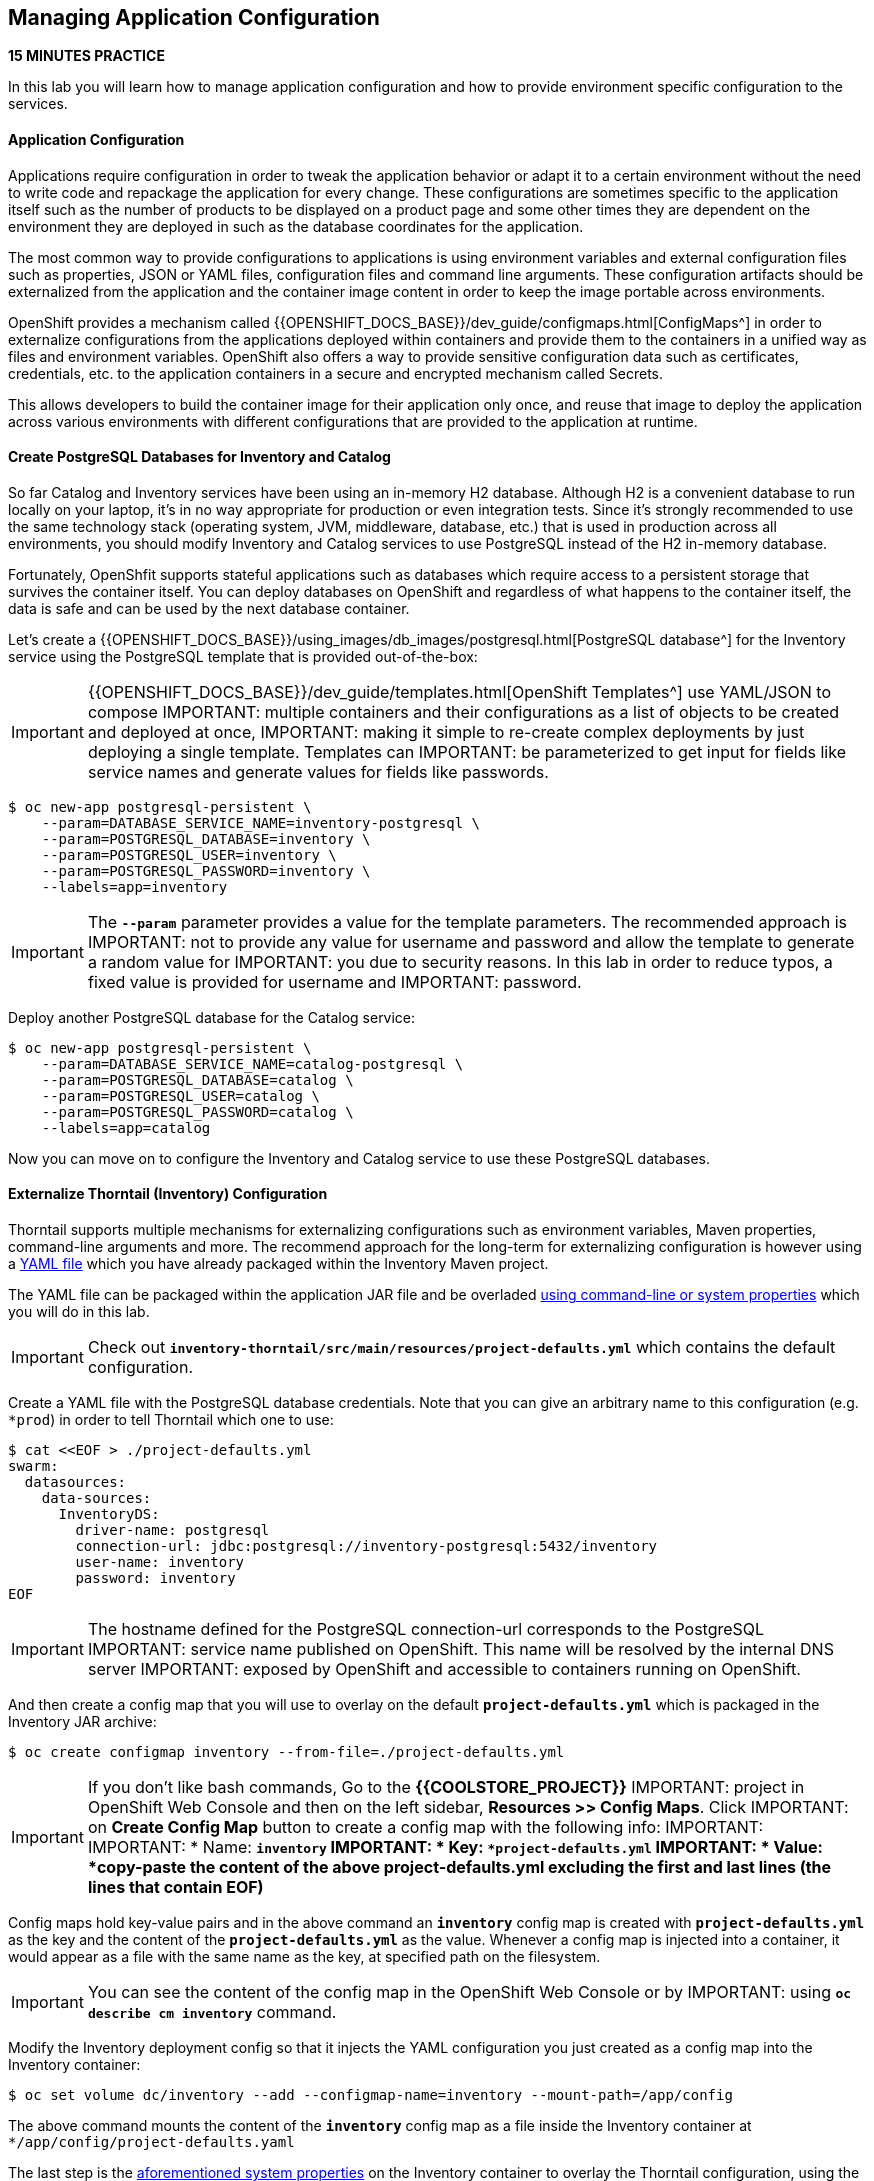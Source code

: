 ##  Managing Application Configuration

*15 MINUTES PRACTICE*

In this lab you will learn how to manage application configuration and how to provide environment 
specific configuration to the services.

#### Application Configuration

Applications require configuration in order to tweak the application behavior 
or adapt it to a certain environment without the need to write code and repackage 
the application for every change. These configurations are sometimes specific to 
the application itself such as the number of products to be displayed on a product 
page and some other times they are dependent on the environment they are deployed in 
such as the database coordinates for the application.

The most common way to provide configurations to applications is using environment 
variables and external configuration files such as properties, JSON or YAML files, 
configuration files and command line arguments. These configuration artifacts
should be externalized from the application and the container image content in
order to keep the image portable across environments.

OpenShift provides a mechanism called {{OPENSHIFT_DOCS_BASE}}/dev_guide/configmaps.html[ConfigMaps^] 
in order to externalize configurations 
from the applications deployed within containers and provide them to the containers 
in a unified way as files and environment variables. OpenShift also offers a way to 
provide sensitive configuration data such as certificates, credentials, etc. to the 
application containers in a secure and encrypted mechanism called Secrets.

This allows developers to build the container image for their application only once, 
and reuse that image to deploy the application across various environments with 
different configurations that are provided to the application at runtime.

#### Create PostgreSQL Databases for Inventory and Catalog

So far Catalog and Inventory services have been using an in-memory H2 database. Although H2 
is a convenient database to run locally on your laptop, it's in no way appropriate for production or 
even integration tests. Since it's strongly recommended to use the same technology stack (operating 
system, JVM, middleware, database, etc.) that is used in production across all environments, you 
should modify Inventory and Catalog services to use PostgreSQL instead of the H2 in-memory database.

Fortunately, OpenShfit supports stateful applications such as databases which require access to 
a persistent storage that survives the container itself. You can deploy databases on OpenShift and 
regardless of what happens to the container itself, the data is safe and can be used by the next 
database container.

Let's create a {{OPENSHIFT_DOCS_BASE}}/using_images/db_images/postgresql.html[PostgreSQL database^] 
for the Inventory service using the PostgreSQL template that is provided out-of-the-box:

IMPORTANT: {{OPENSHIFT_DOCS_BASE}}/dev_guide/templates.html[OpenShift Templates^] use YAML/JSON to compose 
IMPORTANT: multiple containers and their configurations as a list of objects to be created and deployed at once, 
IMPORTANT: making it simple to re-create complex deployments by just deploying a single template. Templates can 
IMPORTANT: be parameterized to get input for fields like service names and generate values for fields like passwords.

----
$ oc new-app postgresql-persistent \
    --param=DATABASE_SERVICE_NAME=inventory-postgresql \
    --param=POSTGRESQL_DATABASE=inventory \
    --param=POSTGRESQL_USER=inventory \
    --param=POSTGRESQL_PASSWORD=inventory \
    --labels=app=inventory
----

IMPORTANT: The `*--param*` parameter provides a value for the template parameters. The recommended approach is 
IMPORTANT: not to provide any value for username and password and allow the template to generate a random value for 
IMPORTANT: you due to security reasons. In this lab in order to reduce typos, a fixed value is provided for username and 
IMPORTANT: password.

Deploy another PostgreSQL database for the Catalog service:

----
$ oc new-app postgresql-persistent \
    --param=DATABASE_SERVICE_NAME=catalog-postgresql \
    --param=POSTGRESQL_DATABASE=catalog \
    --param=POSTGRESQL_USER=catalog \
    --param=POSTGRESQL_PASSWORD=catalog \
    --labels=app=catalog
----

Now you can move on to configure the Inventory and Catalog service to use these PostgreSQL databases.

#### Externalize Thorntail (Inventory) Configuration

Thorntail supports multiple mechanisms for externalizing configurations such as environment variables, 
Maven properties, command-line arguments and more. The recommend approach for the long-term for externalizing 
configuration is however using a https://reference.wildfly-swarm.io/configuration.html#_using_yaml[YAML file^] 
which you have already packaged within the Inventory Maven project.

The YAML file can be packaged within the application JAR file and be overladed 
https://wildfly-swarm.gitbooks.io/wildfly-swarm-users-guide/configuration/command_line.html[using command-line or system properties^] which you will do in this lab.

IMPORTANT: Check out `*inventory-thorntail/src/main/resources/project-defaults.yml*` which contains the default configuration.

Create a YAML file with the PostgreSQL database credentials. Note that you can give an arbitrary 
name to this configuration (e.g. `*prod`) in order to tell Thorntail which one to use:

----
$ cat <<EOF > ./project-defaults.yml
swarm:
  datasources:
    data-sources:
      InventoryDS:
        driver-name: postgresql
        connection-url: jdbc:postgresql://inventory-postgresql:5432/inventory
        user-name: inventory
        password: inventory
EOF
----

IMPORTANT: The hostname defined for the PostgreSQL connection-url corresponds to the PostgreSQL 
IMPORTANT: service name published on OpenShift. This name will be resolved by the internal DNS server 
IMPORTANT: exposed by OpenShift and accessible to containers running on OpenShift.

And then create a config map that you will use to overlay on the default `*project-defaults.yml*` which is 
packaged in the Inventory JAR archive:

----
$ oc create configmap inventory --from-file=./project-defaults.yml
----

IMPORTANT: If you don't like bash commands, Go to the **{{COOLSTORE_PROJECT}}** 
IMPORTANT: project in OpenShift Web Console and then on the left sidebar, **Resources >> Config Maps**. Click 
IMPORTANT: on **Create Config Map** button to create a config map with the following info:
IMPORTANT: 
IMPORTANT: * Name: `*inventory`
IMPORTANT: * Key: `*project-defaults.yml`
IMPORTANT: * Value: *copy-paste the content of the above project-defaults.yml excluding the first and last lines (the lines that contain EOF)*

Config maps hold key-value pairs and in the above command an `*inventory*` config map 
is created with `*project-defaults.yml*` as the key and the content of the `*project-defaults.yml*` as the 
value. Whenever a config map is injected into a container, it would appear as a file with the same 
name as the key, at specified path on the filesystem.

IMPORTANT: You can see the content of the config map in the OpenShift Web Console or by 
IMPORTANT: using `*oc describe cm inventory*` command.

Modify the Inventory deployment config so that it injects the YAML configuration you just created as 
a config map into the Inventory container:

----
$ oc set volume dc/inventory --add --configmap-name=inventory --mount-path=/app/config
----

The above command mounts the content of the `*inventory*` config map as a file inside the Inventory container 
at `*/app/config/project-defaults.yaml`

The last step is the https://wildfly-swarm.gitbooks.io/wildfly-swarm-users-guide/configuration/command_line.html[aforementioned system properties^] on the Inventory container to overlay the Thorntail configuration, using the `*JAVA_ARGS*` environment variable. 

IMPORTANT: The Java runtime on OpenShift can be configured using 
IMPORTANT: https://access.redhat.com/documentation/en-us/red_hat_jboss_middleware_for_openshift/3/html/red_hat_java_s2i_for_openshift/reference#configuration_environment_variables[a set of environment variables^] 
IMPORTANT: to tune the JVM without the need to rebuild a new Java runtime container image every time a new option is needed.

----
$ oc set env dc/inventory JAVA_ARGS="-s /app/config/project-defaults.yml"
----


The Inventory pod gets restarted automatically due to the configuration changes. Wait till it's ready, 
and then verify that the config map is in fact injected into the container by running 
a shell command inside the Inventory container:

----
$ oc rsh -c thorntail-v2 dc/inventory cat /app/config/project-defaults.yml
----

Also verify that the PostgreSQL database is actually used by the Inventory service. Check the 
Inventory pod logs:

----
oc logs -c thorntail-v2 dc/inventory | grep hibernate.dialect

2017-08-10 16:55:44,657 INFO  [org.hibernate.dialect.Dialect] (ServerService Thread Pool -- 15) HHH000400: Using dialect: org.hibernate.dialect.PostgreSQL94Dialect
----

You can also connect to Inventory PostgreSQL database and check if the seed data is 
loaded into the database.

----
$ oc rsh dc/inventory-postgresql
----

Once connected to the PostgreSQL container, run the following:

IMPORTANT: Run this command inside the Inventory PostgreSQL container, after opening a remote shell to it.

----
$ psql -U inventory -c "select * from inventory"

 itemid | quantity
 ----
 329299 |       35
 329199 |       12
 165613 |       45
 165614 |       87
 165954 |       43
 444434 |       32
 444435 |       53
(7 rows)

$ exit
----

You have now created a config map that holds the configuration content for Inventory and can be updated 
at anytime for example when promoting the container image between environments without needing to 
modify the Inventory container image itself. 

#### Externalize Vert.x (Inventory) Configuration

Vert.x supports multiple mechanisms for externalizing configurations such as environment variables,
Maven properties, command-line arguments and more. The recommend approach for the long-term for externalizing
configuration is however using a https://vertx.io/docs/vertx-config/java/#_yaml_configuration_format[YAML file^]
which you have already packaged within the Inventory Maven project.

The YAML file can be packaged within the application JAR file and be overladed from the filesystem
which you will do in this lab.

IMPORTANT: Check out `*inventory-vertx/src/main/resources/config/app-config.yml*` which contains the default configuration.

Create a YAML file with the PostgreSQL database credentials. Note that you can give an arbitrary
name to this configuration (e.g. `*prod`) in order to tell Vert.x which one to use:

----
$ cat <<EOF > ./app-config.yml
driverClassName: org.postgresql.Driver
jdbcUrl: jdbc:postgresql://inventory-postgresql:5432/inventory
principal: inventory
credential: inventory
EOF
----

IMPORTANT: The hostname defined for the PostgreSQL connection-url corresponds to the PostgreSQL
IMPORTANT: service name published on OpenShift. This name will be resolved by the internal DNS server
IMPORTANT: exposed by OpenShift and accessible to containers running on OpenShift.

And then create a config map that you will use to overlay on the default `*app-config.yml*` which is
packaged in the Inventory JAR archive:

----
$ oc create configmap inventory --from-file=./app-config.yml
----

IMPORTANT: If you don't like bash commands, Go to the **{{COOLSTORE_PROJECT}}**
IMPORTANT: project in OpenShift Web Console and then on the left sidebar, **Resources >> Config Maps**. Click
IMPORTANT: on **Create Config Map** button to create a config map with the following info:
IMPORTANT:
IMPORTANT: * Name: `*inventory`
IMPORTANT: * Key: `*app-config.yml`
IMPORTANT: * Value: *copy-paste the content of the above app-config.yml excluding the first and last lines (the lines that contain EOF)*

Config maps hold key-value pairs and in the above command an `*inventory*` config map
is created with `*app-config.yml*` as the key and the content of the `*app-config.yml*` as the
value. Whenever a config map is injected into a container, it would appear as a file with the same
name as the key, at specified path on the filesystem.

IMPORTANT: You can see the content of the config map in the OpenShift Web Console or by
IMPORTANT: using `*oc describe cm inventory*` command.

Modify the Inventory deployment config so that it injects the YAML configuration you just created as
a config map into the Inventory container:

----
$ oc set volume dc/inventory --add --configmap-name=inventory --mount-path=/deployments/config
----

The above command mounts the content of the `*inventory*` config map as a file inside the Inventory container
at `*/deployments/config/app-config.yaml`

The Inventory pod gets restarted automatically due to the configuration changes.

Verify that the PostgreSQL database is actually used by the Inventory service. Check the
Inventory pod logs:

----
[user@workspacezvjwribq0cwn7jss inventory-vertx]$ oc logs dc/inventory | grep database
INFO: Will use database jdbc:postgresql://inventory-postgresql:5432/inventory
----

You can also connect to Inventory PostgreSQL database and check if the seed data is
loaded into the database.

----
$ oc rsh dc/inventory-postgresql
----

Once connected to the PostgreSQL container, run the following:

IMPORTANT: Run this command inside the Inventory PostgreSQL container, after opening a remote shell to it.

----
$ psql -U inventory -c 'select * from "INVENTORY"'

 ITEMID | QUANTITY
 ----
 329299 |       35
 329199 |       12
 165613 |       45
 165614 |       87
 165954 |       43
 444434 |       32
 444435 |       53
(7 rows)

$ exit
----

You have now created a config map that holds the configuration content for Inventory and can be updated
at anytime for example when promoting the container image between environments without needing to
modify the Inventory container image itself.

#### Externalize Spring Boot (Catalog) Configuration

You should be quite familiar with config maps by now. Spring Boot application configuration is provided 
via a properties file called `*application.properties*` and can be 
https://docs.spring.io/spring-boot/docs/current/reference/html/boot-features-external-config.html[overriden and overlayed via multiple mechanisms^]. 

IMPORTANT: Check out the default Spring Boot configuration in Catalog Maven project `*catalog-spring-boot/src/main/resources/application.properties`.

In this lab, you will configure the Catalog service which is based on Spring Boot to override the default 
configuration using an alternative `*application.properties*` backed by a config map.

Create a config map with the the Spring Boot configuration content using the PostgreSQL database 
credentials:

----
$ cat <<EOF > ./application.properties
spring.datasource.url=jdbc:postgresql://catalog-postgresql:5432/catalog
spring.datasource.username=catalog
spring.datasource.password=catalog
spring.datasource.driver-class-name=org.postgresql.Driver
spring.jpa.hibernate.ddl-auto=create
EOF
----

IMPORTANT: The hostname defined for the PostgreSQL connection-url corresponds to the PostgreSQL 
service name published on OpenShift. This name will be resolved by the internal DNS server 
exposed by OpenShift and accessible to containers running on OpenShift.

----
$ oc create configmap catalog --from-file=./application.properties
----

IMPORTANT: You can use the OpenShift Web Console to create config maps by clicking on **Resources >> Config Maps** 
IMPORTANT: on the left sidebar inside the your project. Click on **Create Config Map** button to create a config map 
IMPORTANT: with the following info:
IMPORTANT: 
IMPORTANT: * Name: `*catalog`
IMPORTANT: * Key: `*application.properties`
IMPORTANT: * Value: *copy-paste the content of the above application.properties excluding the first and last lines (the lines that contain EOF)*

The https://github.com/spring-cloud-incubator/spring-cloud-kubernetes[Spring Cloud Kubernetes^] plug-in implements 
the integration between Kubernetes and Spring Boot and is already added as a dependency to the Catalog Maven 
project. Using this dependency, Spring Boot would search for a config map (by default with the same name as 
the application) to use as the source of application configurations during application bootstrapping and 
if enabled, triggers hot reloading of beans or Spring context when changes are detected on the config map.

Although Spring Cloud Kubernetes tries to discover config maps, due to security reasons containers 
by default are not allowed to snoop around OpenShift clusters and discover objects. Security comes first, 
and discovery is a privilege that needs to be granted to containers in each project. 

Since you do want Spring Boot to discover the config maps inside the `*{{COOLSTORE_PROJECT}}*` project, you 
need to grant permission to the Spring Boot service account to access the OpenShift REST API and find the 
config maps. However you have done this already in previous labs and no need to grant permission again. 

IMPORTANT: For the record, you can grant permission to the default service account in your project using this 
command: 
IMPORTANT: 
IMPORTANT:     $ oc policy add-role-to-user view -n {{COOLSTORE_PROJECT}} -z default

Delete the Catalog container to make it start again and look for the config maps:

----
$ oc delete pod -l deploymentconfig=catalog
----

When the Catalog container is ready, verify that the PostgreSQL database is being 
used. Check the Catalog pod logs:

----
$ oc logs -c spring-boot dc/catalog | grep hibernate.dialect

2017-08-10 21:07:51.670  INFO 1 --- [           main] org.hibernate.dialect.Dialect            : HHH000400: Using dialect: org.hibernate.dialect.PostgreSQL94Dialect
----

You can also connect to the Catalog PostgreSQL database and verify that the seed data is loaded:

----
$ oc rsh dc/catalog-postgresql
----

Once connected to the PostgreSQL container, run the following:

IMPORTANT: Run this command inside the Catalog PostgreSQL container, after opening a remote shell to it.

----
$ psql -U catalog -c "select item_id, name, price from product"

 item_id |            name             | price
 ----
 329299  | Red Fedora                  | 34.99
 329199  | Forge Laptop Sticker        |   8.5
 165613  | Solid Performance Polo      |  17.8
 165614  | Ogio Caliber Polo           | 28.75
 165954  | 16 oz. Vortex Tumbler       |     6
 444434  | Pebble Smart Watch          |    24
 444435  | Oculus Rift                 |   106
 444436  | Lytro Camera                |  44.3
(8 rows)

$ exit
----

#### Sensitive Configuration Data

Config maps are a superb mechanism for externalizing application configuration while keeping 
containers independent of in which environment or on what container platform they are running. 
Nevertheless, due to their clear-text nature, they are not suitable for sensitive data like 
database credentials, SSH certificates, etc. In the current lab, we used config maps for database 
credentials to simplify the steps; however, for production environments, you should opt for a more 
secure way to handle sensitive data.

Fortunately, OpenShift already provides a secure mechanism for handling sensitive data which is 
called {{OPENSHIFT_DOCS_BASE}}/dev_guide/secrets.html[Secrets^]. Secret objects act and are used 
similarly to config maps however with the difference that they are encrypted as they travel over the wire 
and also at rest when kept on a persistent disk. Like config maps, secrets can be injected into 
containers as environment variables or files on the filesystem using a temporary file-storage 
facility (tmpfs).

You won't create any secrets in this lab; however, you have already created two secrets when you created 
the PostgreSQL databases for Inventory and Catalog services. The PostgreSQL template by default stores 
the database credentials in a secret in the project in which it's being created:

----
$ oc describe secret catalog-postgresql

Name:            catalog-postgresql
Namespace:       coolstore
Labels:          app=catalog
                 template=postgresql-persistent-template
Annotations:     openshift.io/generated-by=OpenShiftNewApp
                 template.openshift.io/expose-database_name={.data['database-name']}
                 template.openshift.io/expose-password={.data['database-password']}
                 template.openshift.io/expose-username={.data['database-user']}

Type:     Opaque

Data
====
database-name:        7 bytes
database-password:    7 bytes
database-user:        7 bytes
----

This secret has three encrypted properties defined as ***database-name***, ***database-user*** and ***database-password*** which hold 
the PostgreSQL database name, username and password values. These values are injected in the PostgreSQL container as 
environment variables and used to initialize the database.

Go to the **{{COOLSTORE_PROJECT}}** in the OpenShift Web Console and click on the ***catalog-postgresql*** 
deployment (blue text under the title **Deployment**) and then on the **Environment**. Notice the values 
from the secret are defined as env vars on the deployment:

image:{% image_path config-psql-secret.png %}[Secrets as Env Vars,900]

That's all for this lab! You are ready to move on to the next lab.
